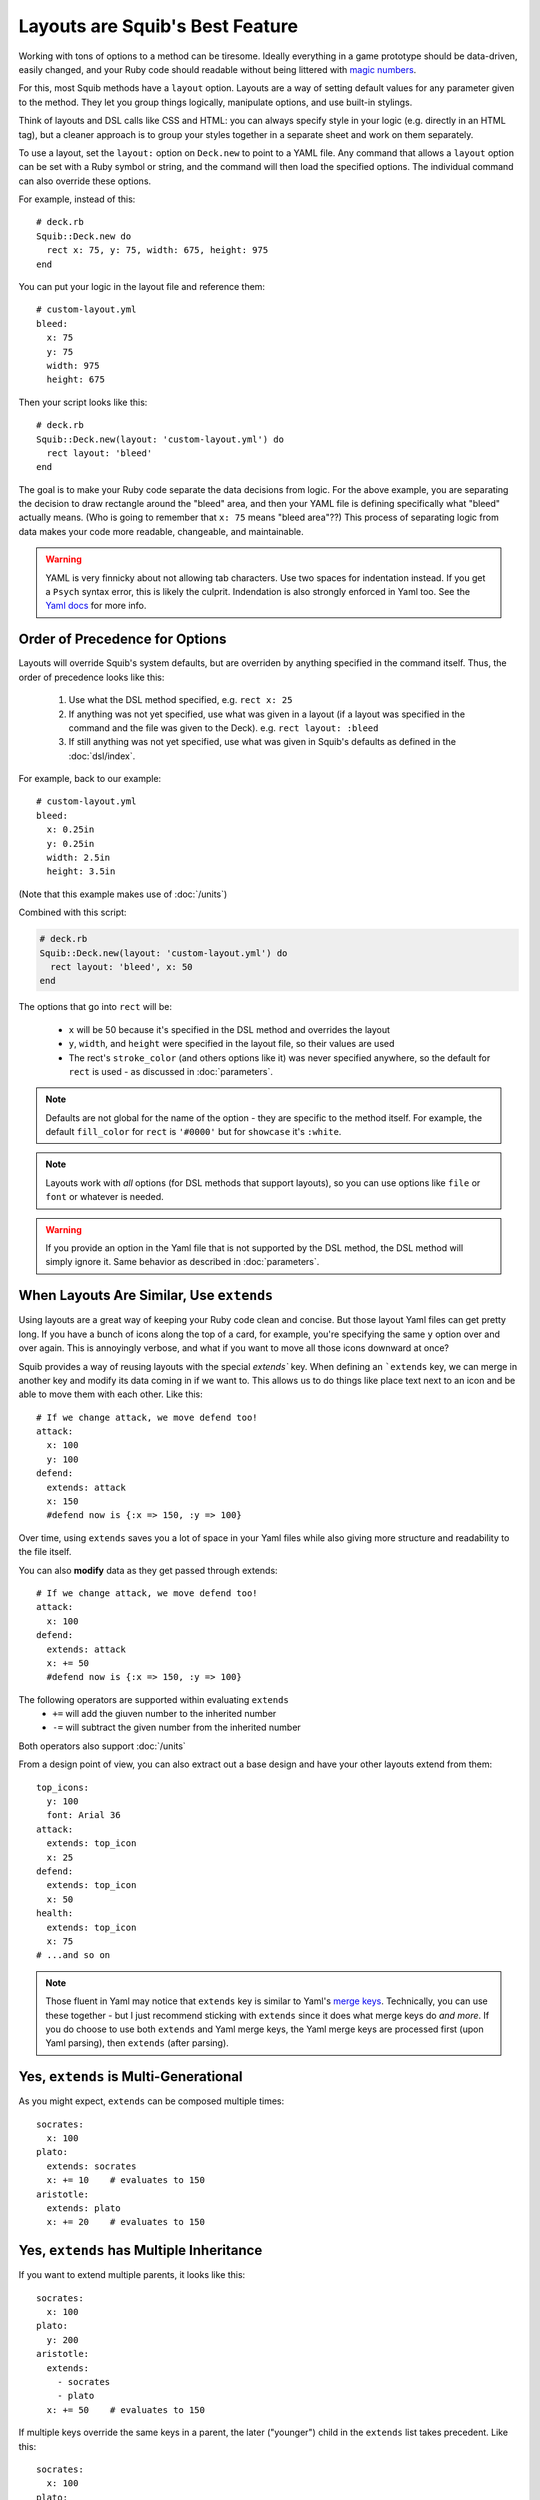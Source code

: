 Layouts are Squib's Best Feature
================================

Working with tons of options to a method can be tiresome. Ideally everything in a game prototype should be data-driven, easily changed, and your Ruby code should readable without being littered with `magic numbers <http://stackoverflow.com/questions/47882/what-is-a-magic-number-and-why-is-it-bad>`_.

For this, most Squib methods have a ``layout`` option. Layouts are a way of setting default values for any parameter given to the method. They let you group things logically, manipulate options, and use built-in stylings.

Think of layouts and DSL calls like CSS and HTML: you can always specify style in your logic (e.g. directly in an HTML tag), but a cleaner approach is to group your styles together in a separate sheet and work on them separately.

To use a layout, set the ``layout:`` option on ``Deck.new`` to point to a YAML file. Any command that allows a ``layout`` option can be set with a Ruby symbol or string, and the command will then load the specified options. The individual command can also override these options.

For example, instead of this::

  # deck.rb
  Squib::Deck.new do
    rect x: 75, y: 75, width: 675, height: 975
  end

You can put your logic in the layout file and reference them::

  # custom-layout.yml
  bleed:
    x: 75
    y: 75
    width: 975
    height: 675

Then your script looks like this::

  # deck.rb
  Squib::Deck.new(layout: 'custom-layout.yml') do
    rect layout: 'bleed'
  end

The goal is to make your Ruby code separate the data decisions from logic. For the above example, you are separating the decision to draw rectangle around the "bleed" area, and then your YAML file is defining specifically what "bleed" actually means. (Who is going to remember that ``x: 75`` means "bleed area"??) This process of separating logic from data makes your code more readable, changeable, and maintainable.

.. warning::

   YAML is very finnicky about not allowing tab characters. Use two spaces for indentation instead. If you get a ``Psych`` syntax error, this is likely the culprit. Indendation is also strongly enforced in Yaml too. See the `Yaml docs <http://www.yaml.org/YAML_for_ruby.html>`_ for more info.

Order of Precedence for Options
-------------------------------

Layouts will override Squib's system defaults, but are overriden by anything specified in the command itself. Thus, the order of precedence looks like this:

  1. Use what the DSL method specified, e.g. ``rect x: 25``
  2. If anything was not yet specified, use what was given in a layout (if a layout was specified in the command and the file was given to the Deck). e.g. ``rect layout: :bleed``
  3. If still anything was not yet specified, use what was given in Squib's defaults as defined in the :doc:`dsl/index`.

For example, back to our example::

  # custom-layout.yml
  bleed:
    x: 0.25in
    y: 0.25in
    width: 2.5in
    height: 3.5in

(Note that this example makes use of :doc:`/units`)

Combined with this script:

.. code-block:: ruby

  # deck.rb
  Squib::Deck.new(layout: 'custom-layout.yml') do
    rect layout: 'bleed', x: 50
  end

The options that go into ``rect`` will be:

  * ``x`` will be 50 because it's specified in the DSL method and overrides the layout
  * ``y``, ``width``, and ``height`` were specified in the layout file, so their values are used
  * The rect's ``stroke_color`` (and others options like it) was never specified anywhere, so the default for ``rect`` is used - as discussed in :doc:`parameters`.

.. note::

 Defaults are not global for the name of the option - they are specific to the method itself. For example, the default ``fill_color`` for ``rect`` is ``'#0000'`` but for ``showcase`` it's ``:white``.

.. note::

  Layouts work with *all* options (for DSL methods that support layouts), so you can use options like ``file`` or ``font`` or whatever is needed.

.. warning::

  If you provide an option in the Yaml file that is not supported by the DSL method, the DSL method will simply ignore it. Same behavior as described in :doc:`parameters`.


When Layouts Are Similar, Use ``extends``
-----------------------------------------

Using layouts are a great way of keeping your Ruby code clean and concise. But those layout Yaml files can get pretty long. If you have a bunch of icons along the top of a card, for example, you're specifying the same ``y`` option over and over again. This is annoyingly verbose, and what if you want to move all those icons downward at once?

Squib provides a way of reusing layouts with the special `extends`` key. When defining an ```extends`` key, we can merge in another key and modify its data coming in if we want to. This allows us to do things like place text next to an icon and be able to move them with each other. Like this::

  # If we change attack, we move defend too!
  attack:
    x: 100
    y: 100
  defend:
    extends: attack
    x: 150
    #defend now is {:x => 150, :y => 100}

Over time, using ``extends`` saves you a lot of space in your Yaml files while also giving more structure and readability to the file itself.

You can also **modify** data as they get passed through extends::

  # If we change attack, we move defend too!
  attack:
    x: 100
  defend:
    extends: attack
    x: += 50
    #defend now is {:x => 150, :y => 100}

The following operators are supported within evaluating ``extends``
  * ``+=`` will add the giuven number to the inherited number
  * ``-=`` will subtract the given number from the inherited number

Both operators also support :doc:`/units`

From a design point of view, you can also extract out a base design and have your other layouts extend from them::

  top_icons:
    y: 100
    font: Arial 36
  attack:
    extends: top_icon
    x: 25
  defend:
    extends: top_icon
    x: 50
  health:
    extends: top_icon
    x: 75
  # ...and so on

.. note::

   Those fluent in Yaml may notice that ``extends`` key is similar to Yaml's `merge keys <http://www.yaml.org/YAML_for_ruby.html#merge_key>`_. Technically, you can use these together - but I just recommend sticking with ``extends`` since it does what merge keys do *and more*. If you do choose to use both ``extends`` and Yaml merge keys, the Yaml merge keys are processed first (upon Yaml parsing), then ``extends`` (after parsing).

Yes, ``extends`` is Multi-Generational
--------------------------------------

As you might expect, ``extends`` can be composed multiple times::

  socrates:
    x: 100
  plato:
    extends: socrates
    x: += 10    # evaluates to 150
  aristotle:
    extends: plato
    x: += 20    # evaluates to 150

Yes, ``extends`` has Multiple Inheritance
-----------------------------------------

If you want to extend multiple parents, it looks like this::

  socrates:
    x: 100
  plato:
    y: 200
  aristotle:
    extends:
      - socrates
      - plato
    x: += 50    # evaluates to 150

If multiple keys override the same keys in a parent, the later ("younger") child in the ``extends`` list takes precedent. Like this::

  socrates:
    x: 100
  plato:
    x: 200
  aristotle:
    extends:
      - plato    # note the order here
      - socrates
    x: += 50     # evaluates to 150 from socrates


Multiple Layout Files get Merged
--------------------------------

Squib also supports the combination of multiple layout files. If you provide an ``Array`` of files then Squib will merge them sequentially. Colliding keys will be completely re-defined by the later file. The ``extends`` key is processed after *each file*, but can be used across files. Here's an example::

  # load order: a.yml, b.yml

  ##############
  # file a.yml #
  ##############
  grandparent:
    x: 100
  parent_a:
    extends: grandparent
    x: += 10   # evaluates to 110
  parent_b:
    extends: grandparent
    x: += 20   # evaluates to 120

  ##############
  # file b.yml #
  ##############
  child_a:
    extends: parent_a  # i.e. extends a layout in a separate file
    x: += 3    # evaluates to 113 (i.e 110 + 3)
  parent_b:    # redefined
    extends: grandparent
    x: += 30   # evaluates to 130 (i.e. 100 + 30)
  child_b:
    extends: parent_b
    x: += 3    # evaluates to 133 (i.e. 130 + 3)

This can be helpful for:
  * Creating a base layout for structure, and one for full color for easier color/black-and-white switching
  * Sharing base layouts with other designers

Squib Comes with Built-In Layouts
---------------------------------

Why mess with x-y coordinates when you're first prototyping your game? Just use a built-in layout to get your game to the table as quickly as possible.

If your layout file is not found in the current directory, Squib will search for its own set of layout files.  The latest the development version of these can be found `on GitHub <https://github.com/andymeneely/squib/tree/master/lib/squib/layouts>`_.

Contributions in this area are particularly welcome!!

The following depictions of the layouts are generated with `this script <https://github.com/andymeneely/squib/tree/master/samples/layouts/builtin_layouts.rb>`_

fantasy.yml
~~~~~~~~~~~

.. raw:: html

  <img src="layouts/expected_layouts_builtin_fantasy_00.png"
    class="figure" width=350>

https://github.com/andymeneely/squib/tree/master/lib/squib/layouts/fantasy.yml

economy.yml
~~~~~~~~~~~

.. raw:: html

  <img src="layouts/expected_layouts_builtin_economy_00.png"
    class="figure" width=350>

https://github.com/andymeneely/squib/tree/master/lib/squib/layouts/economy.yml

tuck_box.yml
~~~~~~~~~~~~

Based on TheGameCrafter's template.

.. raw:: html

  <img src="layouts/expected_layouts_builtin_tuck_box_00.png"
    class="figure" width=450>

https://github.com/andymeneely/squib/tree/master/lib/squib/layouts/tuck_box.yml


hand.yml
~~~~~~~~

.. raw:: html

  <img src="layouts/expected_layouts_builtin_hand_00.png"
    class="figure" width=350>

https://github.com/andymeneely/squib/tree/master/lib/squib/layouts/hand.yml

playing_card.yml
~~~~~~~~~~~~~~~~

.. raw:: html

  <img src="layouts/expected_layouts_builtin_playing_card_00.png"
    class="figure" width=350>

https://github.com/andymeneely/squib/tree/master/lib/squib/layouts/playing_card.yml

See Layouts in Action
---------------------

`This sample <https://github.com/andymeneely/squib/tree/master/samples/>`_ demonstrates many different ways of using and combining layouts.

`This sample <https://github.com/andymeneely/squib/tree/master/samples/>`_ demonstrates built-in layouts based on popular games (e.g. ``fantasy.yml`` and ``economy.yml``)
